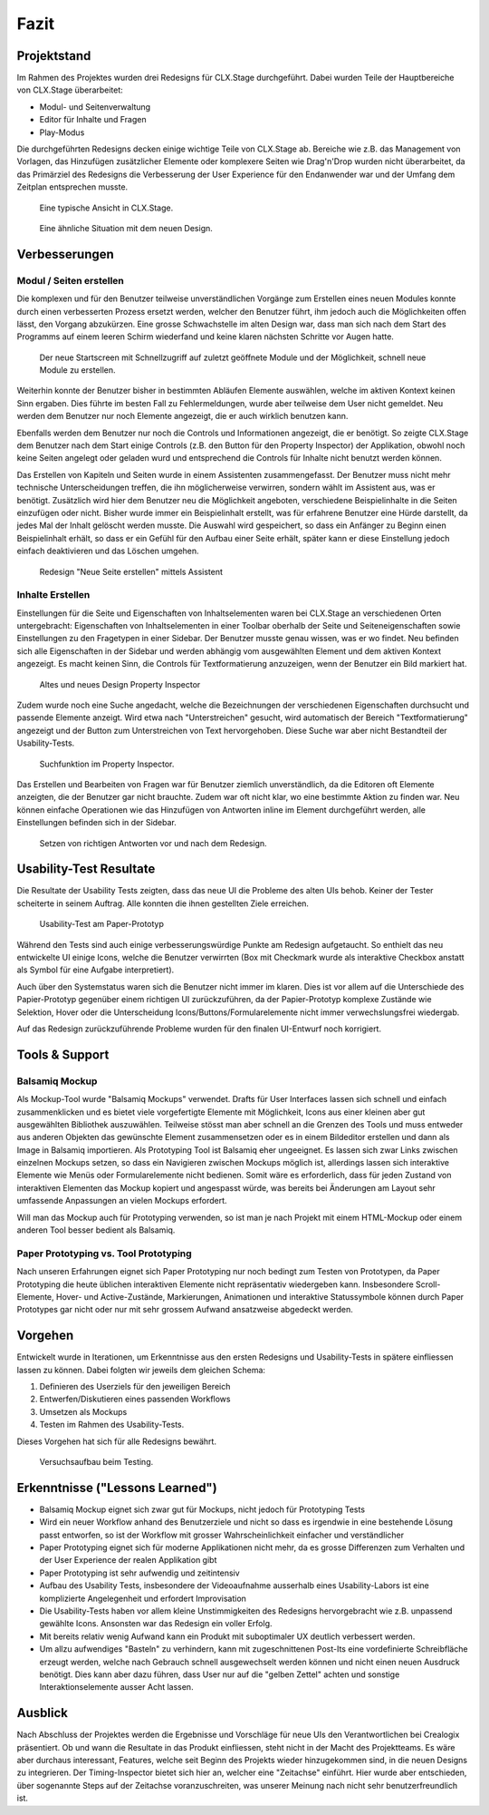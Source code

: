 =====
Fazit
=====

.. * Wie weit sind wir?
.. * Was haben wir angeschaut in der ganzen App (Ausblick)
.. * Verbesserungen
.. * Wichtigste Ergebnisse / Erkenntnisse
.. * Wichtigste Fehler (bestätigt / nicht bestätigt / neue)
.. * Lessions learned
.. * Müsste man das redesign noch mal machen nachdem was wir gelernt haben bei den Tests der Redesigns?
.. * Was hat sich bewährt während dem Prototyping?
.. * Foto Projektaufbau & Screenshots

Projektstand
============

Im Rahmen des Projektes wurden drei Redesigns für CLX.Stage durchgeführt. 
Dabei wurden Teile der Hauptbereiche von CLX.Stage überarbeitet:

* Modul- und Seitenverwaltung
* Editor für Inhalte und Fragen
* Play-Modus

Die durchgeführten Redesigns decken einige wichtige Teile von CLX.Stage ab. 
Bereiche wie z.B. das Management von Vorlagen, das Hinzufügen zusätzlicher Elemente oder komplexere Seiten wie Drag'n'Drop wurden nicht überarbeitet, da das Primärziel des Redesigns die Verbesserung der User Experience für den Endanwender war und der Umfang dem Zeitplan entsprechen musste.

.. figure:: stepScreens/3.1.3_5.alle_texte_geaendert.png

   Eine typische Ansicht in CLX.Stage.

.. figure:: redesignedScreens/mainView.ExampleContent.Capitols.png

   Eine ähnliche Situation mit dem neuen Design.

Verbesserungen
==============

Modul / Seiten erstellen
------------------------

Die komplexen und für den Benutzer teilweise unverständlichen Vorgänge zum Erstellen eines neuen 
Modules konnte durch einen verbesserten Prozess ersetzt werden, welcher den Benutzer führt, ihm jedoch auch die Möglichkeiten offen lässt, den Vorgang abzukürzen.
Eine grosse Schwachstelle im alten Design war, dass man sich nach dem Start des Programms auf einem leeren Schirm wiederfand und keine klaren nächsten Schritte vor Augen hatte.

.. figure:: redesignedScreens/Screen.Start_cropped.png

   Der neue Startscreen mit Schnellzugriff auf zuletzt geöffnete Module und der Möglichkeit, schnell neue Module zu erstellen.

Weiterhin konnte der Benutzer bisher in bestimmten Abläufen Elemente auswählen, welche im aktiven Kontext keinen Sinn ergaben.
Dies führte im besten Fall zu Fehlermeldungen, wurde aber teilweise dem User nicht gemeldet. Neu werden dem Benutzer nur noch Elemente angezeigt, die er auch wirklich benutzen kann.

Ebenfalls werden dem Benutzer nur noch die Controls und Informationen angezeigt, die er benötigt.
So zeigte CLX.Stage dem Benutzer nach dem Start einige Controls (z.B. den Button für den Property Inspector) der Applikation, obwohl noch keine Seiten angelegt oder geladen wurd und entsprechend die Controls für Inhalte nicht benutzt werden können.

Das Erstellen von Kapiteln und Seiten wurde in einem Assistenten zusammengefasst.
Der Benutzer muss nicht mehr technische Unterscheidungen treffen, die ihn möglicherweise verwirren, sondern wählt im Assistent aus, was er benötigt. Zusätzlich wird hier dem Benutzer neu die Möglichkeit angeboten, verschiedene Beispielinhalte in die Seiten einzufügen oder nicht. Bisher wurde immer ein Beispielinhalt erstellt, was für erfahrene Benutzer eine Hürde darstellt, da jedes Mal der Inhalt gelöscht werden musste. Die Auswahl wird gespeichert, so dass ein Anfänger zu Beginn einen Beispielinhalt erhält, so dass er ein Gefühl für den Aufbau einer Seite erhält, später kann er diese Einstellung jedoch einfach deaktivieren und das Löschen umgehen.

.. figure:: redesignedScreens/Dialog.NewPageContent_cropped.png

   Redesign "Neue Seite erstellen" mittels Assistent


Inhalte Erstellen
-----------------

Einstellungen für die Seite und Eigenschaften von Inhaltselementen waren bei CLX.Stage an verschiedenen Orten untergebracht: Eigenschaften von Inhaltselementen in einer Toolbar oberhalb der Seite und Seiteneigenschaften sowie Einstellungen zu den Fragetypen in einer Sidebar. 
Der Benutzer musste genau wissen, was er wo findet. Neu befinden sich alle Eigenschaften in der Sidebar und werden abhängig vom ausgewählten Element und dem aktiven Kontext angezeigt. Es macht keinen Sinn, die Controls für Textformatierung anzuzeigen, wenn der Benutzer ein Bild markiert hat.

.. figure:: redesignedScreens/PropertyInspector_comparison.png

   Altes und neues Design Property Inspector

Zudem wurde noch eine Suche angedacht, welche die Bezeichnungen der verschiedenen Eigenschaften durchsucht und passende Elemente anzeigt. Wird etwa nach "Unterstreichen" gesucht, wird automatisch der Bereich "Textformatierung" angezeigt und der Button zum Unterstreichen von Text hervorgehoben.
Diese Suche war aber nicht Bestandteil der Usability-Tests.

.. figure:: redesignedScreens/PropertyInspector_searchFunction.png

   Suchfunktion im Property Inspector.

Das Erstellen und Bearbeiten von Fragen war für Benutzer ziemlich unverständlich, da die Editoren oft Elemente anzeigten, die der Benutzer gar nicht brauchte. 
Zudem war oft nicht klar, wo eine bestimmte Aktion zu finden war. Neu können einfache Operationen wie das Hinzufügen von Antworten inline im Element 
durchgeführt werden, alle Einstellungen befinden sich in der Sidebar.

.. figure:: redesignedScreens/mainView.Player.Textpage_comparison.png

   Setzen von richtigen Antworten vor und nach dem Redesign.

Usability-Test Resultate
========================

Die Resultate der Usability Tests zeigten, dass das neue UI die Probleme des alten UIs behob.
Keiner der Tester scheiterte in seinem Auftrag. Alle konnten die ihnen gestellten Ziele erreichen.

.. figure:: img/UsabilityTestVideoFrame1.jpg

   Usability-Test am Paper-Prototyp

Während den Tests sind auch einige verbesserungswürdige Punkte am Redesign aufgetaucht. 
So enthielt das neu entwickelte UI einige Icons, welche die Benutzer verwirrten (Box mit Checkmark wurde als interaktive Checkbox anstatt als Symbol für eine Aufgabe interpretiert).

Auch über den Systemstatus waren sich die Benutzer nicht immer im klaren. Dies ist vor allem auf die Unterschiede des Papier-Prototyp gegenüber einem richtigen UI zurückzuführen, da der Papier-Prototyp komplexe Zustände wie Selektion, Hover oder die Unterscheidung Icons/Buttons/Formularelemente nicht immer verwechslungsfrei wiedergab.

Auf das Redesign zurückzuführende Probleme wurden für den finalen UI-Entwurf noch korrigiert.


Tools & Support
===============

Balsamiq Mockup
---------------

Als Mockup-Tool wurde "Balsamiq Mockups" verwendet.
Drafts für User Interfaces lassen sich schnell und einfach zusammenklicken und es bietet viele vorgefertigte Elemente mit Möglichkeit, Icons aus einer kleinen aber gut ausgewählten Bibliothek auszuwählen. Teilweise stösst man aber schnell an die Grenzen des Tools und muss entweder aus anderen Objekten das gewünschte Element zusammensetzen oder es in einem Bildeditor erstellen und dann als Image in Balsamiq importieren.
Als Prototyping Tool ist Balsamiq eher ungeeignet. Es lassen sich zwar Links zwischen einzelnen Mockups setzen, 
so dass ein Navigieren zwischen Mockups möglich ist, allerdings lassen sich interaktive Elemente wie Menüs oder Formularelemente nicht bedienen.
Somit wäre es erforderlich, dass für jeden Zustand von interaktiven Elementen das Mockup kopiert und angespasst würde, was bereits bei Änderungen am Layout sehr umfassende Anpassungen an vielen Mockups erfordert. 

Will man das Mockup auch für Prototyping verwenden, so ist man je nach Projekt mit einem HTML-Mockup oder einem anderen Tool besser bedient als Balsamiq.


Paper Prototyping vs. Tool Prototyping
--------------------------------------

Nach unseren Erfahrungen eignet sich Paper Prototyping nur noch bedingt zum Testen von Prototypen, da Paper Prototyping die heute üblichen interaktiven Elemente nicht repräsentativ wiedergeben kann.
Insbesondere Scroll-Elemente, Hover- und Active-Zustände, Markierungen, Animationen und interaktive Statussymbole können durch Paper Prototypes gar nicht oder nur mit sehr grossem Aufwand ansatzweise abgedeckt werden.


Vorgehen
========

Entwickelt wurde in Iterationen, um Erkenntnisse aus den ersten Redesigns und Usability-Tests in spätere einfliessen lassen zu können. Dabei folgten wir jeweils dem gleichen Schema: 

1) Definieren des Userziels für den jeweiligen Bereich
2) Entwerfen/Diskutieren eines passenden Workflows
3) Umsetzen als Mockups
4) Testen im Rahmen des Usability-Tests.

Dieses Vorgehen hat sich für alle Redesigns bewährt.

.. figure:: img/Versuchsaufbau.png

   Versuchsaufbau beim Testing.

Erkenntnisse ("Lessons Learned")
================================

* Balsamiq Mockup eignet sich zwar gut für Mockups, nicht jedoch für Prototyping Tests
* Wird ein neuer Workflow anhand des Benutzerziele und nicht so dass es irgendwie in eine bestehende Lösung passt entworfen, so ist der Workflow mit grosser Wahrscheinlichkeit einfacher und verständlicher
* Paper Prototyping eignet sich für moderne Applikationen nicht mehr, da es grosse Differenzen zum
  Verhalten und der User Experience der realen Applikation gibt
* Paper Prototyping ist sehr aufwendig und zeitintensiv
* Aufbau des Usability Tests, insbesondere der Videoaufnahme ausserhalb eines Usability-Labors ist
  eine komplizierte Angelegenheit und erfordert Improvisation
* Die Usability-Tests haben vor allem kleine Unstimmigkeiten des Redesigns hervorgebracht wie z.B.
  unpassend gewählte Icons. Ansonsten war das Redesign ein voller Erfolg.
* Mit bereits relativ wenig Aufwand kann ein Produkt mit suboptimaler UX deutlich verbessert werden.
* Um allzu aufwendiges "Basteln" zu verhindern, kann mit zugeschnittenen Post-Its eine vordefinierte Schreibfläche erzeugt werden, welche nach Gebrauch schnell ausgewechselt werden können und nicht einen neuen Ausdruck benötigt. Dies kann aber dazu führen, dass User nur auf die "gelben Zettel" achten und sonstige Interaktionselemente ausser Acht lassen.


Ausblick
========

Nach Abschluss der Projektes werden die Ergebnisse und Vorschläge für neue UIs den Verantwortlichen bei Crealogix präsentiert. Ob und wann die Resultate in das Produkt einfliessen, steht nicht in der Macht des Projektteams.
Es wäre aber durchaus interessant, Features, welche seit Beginn des Projekts wieder hinzugekommen sind, in die neuen Designs zu integrieren. Der Timing-Inspector bietet sich hier an, welcher eine "Zeitachse" einführt. Hier wurde aber entschieden, über sogenannte Steps auf der Zeitachse voranzuschreiten, was unserer Meinung nach nicht sehr benutzerfreundlich ist.
